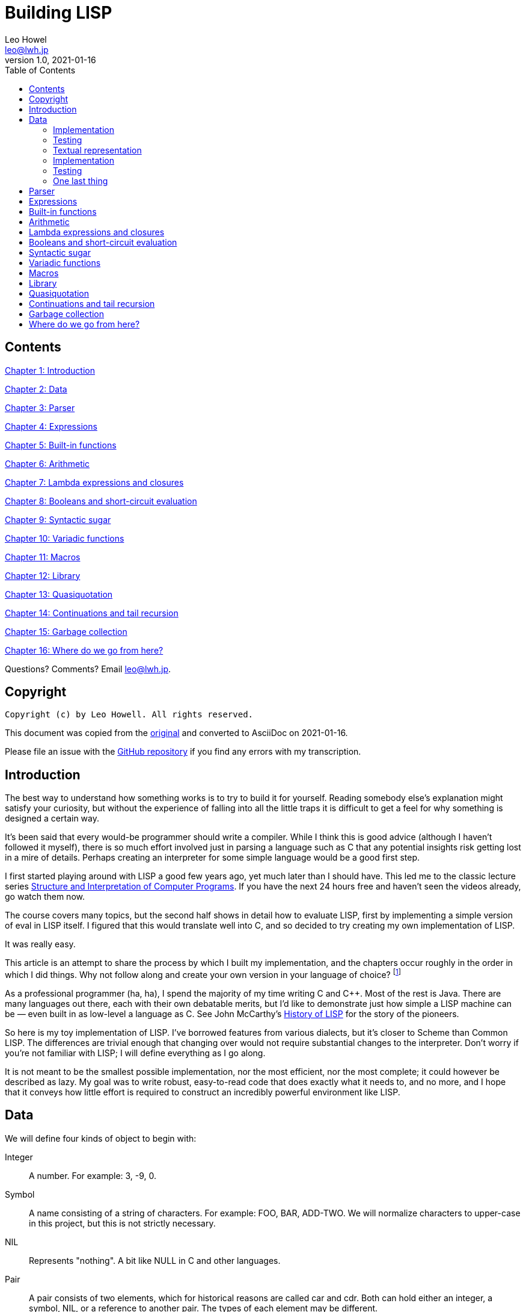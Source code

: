 = Building LISP
Leo Howel <leo@lwh.jp>
v1.0, 2021-01-16
:doctype: book
:sectnums:
:sectnumlevels: 5
:partnums:
:toc: right

:sectnums!:
== Contents
<<Introduction,Chapter 1: Introduction>>

<<Data,Chapter 2: Data>>

<<Parser,Chapter 3: Parser>>

<<Expressions,Chapter 4: Expressions>>

<<Built-in functions,Chapter 5: Built-in functions>>

<<Arithmetic,Chapter 6: Arithmetic>>

<<Lambda expressions and closures,Chapter 7: Lambda expressions and closures>>

<<Booleans and short-circuit evaluation,Chapter 8: Booleans and short-circuit evaluation>>

<<Syntactic sugar,Chapter 9: Syntactic sugar>>

<<Variadic functions,Chapter 10: Variadic functions>>

<<Macros,Chapter 11: Macros>>

<<Library,Chapter 12: Library>>

<<Quasiquotation,Chapter 13: Quasiquotation>>

<<Continuations and tail recursion,Chapter 14: Continuations and tail recursion>>

<<Garbage collection,Chapter 15: Garbage collection>>

<<Where do we go from here?,Chapter 16: Where do we go from here?>>

Questions? Comments? Email leo@lwh.jp.

== Copyright

    Copyright (c) by Leo Howell. All rights reserved.

This document was copied from the https://www.lwh.jp/lisp/index.html[original] and converted to AsciiDoc on 2021-01-16.

Please file an issue with the https://github.com/mdhender/bel[GitHub repository] if you find any errors with my transcription.

== Introduction
The best way to understand how something works is to try to build it for yourself. Reading somebody else's explanation might satisfy your curiosity, but without the experience of falling into all the little traps it is difficult to get a feel for why something is designed a certain way.

It's been said that every would-be programmer should write a compiler. While I think this is good advice (although I haven't followed it myself), there is so much effort involved just in parsing a language such as C that any potential insights risk getting lost in a mire of details. Perhaps creating an interpreter for some simple language would be a good first step.

I first started playing around with LISP a good few years ago, yet much later than I should have. This led me to the classic lecture series http://groups.csail.mit.edu/mac/classes/6.001/abelson-sussman-lectures/[Structure and Interpretation of Computer Programs]. If you have the next 24 hours free and haven't seen the videos already, go watch them now.

The course covers many topics, but the second half shows in detail how to evaluate LISP, first by implementing a simple version of eval in LISP itself. I figured that this would translate well into C, and so decided to try creating my own implementation of LISP.

It was really easy.

This article is an attempt to share the process by which I built my implementation, and the chapters occur roughly in the order in which I did things. Why not follow along and create your own version in your language of choice?
footnote:[If you are using a fancy language which supports something like eval, it would be cool to expose the native datatypes to the LISP environment.]

As a professional programmer (ha, ha), I spend the majority of my time writing C and C++. Most of the rest is Java. There are many languages out there, each with their own debatable merits, but I'd like to demonstrate just how simple a LISP machine can be — even built in as low-level a language as C. See John McCarthy's http://www-formal.stanford.edu/jmc/history/lisp/lisp.html[History of LISP] for the story of the pioneers.

So here is my toy implementation of LISP. I've borrowed features from various dialects, but it's closer to Scheme than Common LISP. The differences are trivial enough that changing over would not require substantial changes to the interpreter. Don't worry if you're not familiar with LISP; I will define everything as I go along.

It is not meant to be the smallest possible implementation, nor the most efficient, nor the most complete; it could however be described as lazy. My goal was to write robust, easy-to-read code that does exactly what it needs to, and no more, and I hope that it conveys how little effort is required to construct an incredibly powerful environment like LISP.

== Data
We will define four kinds of object to begin with:

Integer::
A number. For example: 3, -9, 0.
Symbol::
A name consisting of a string of characters. For example: FOO, BAR, ADD-TWO. We will normalize characters to upper-case in this project, but this is not strictly necessary.
NIL::
Represents "nothing". A bit like NULL in C and other languages.
Pair::
A pair consists of two elements, which for historical reasons are called car and cdr. Both can hold either an integer, a symbol, NIL, or a reference to another pair. The types of each element may be different.

Integers, symbols and NIL are called simple data. The term atom can refer to either a simple datum or a pair (purists may disagree on this point).

Note that integers and symbols are immutable, so we can think of two integers with the same value as being the same object. This is particularly useful for symbols, because it allows us to test for equality by comparing pointers.

=== Implementation
Let's declare some C types to hold our data. There are many clever ways to store LISP objects efficiently, but for this implementation we will stick to a very simple scheme [please excuse the pun].

[source,c]
----
struct Atom {
	enum {
		AtomType_Nil,
		AtomType_Pair,
		AtomType_Symbol,
		AtomType_Integer
	} type;

	union {
		struct Pair *pair;
		const char *symbol;
		long integer;
	} value;
};

struct Pair {
	struct Atom atom[2];
};

typedef struct Atom Atom;
----

A few macros will be handy:

[source,c]
----
#define car(p) ((p).value.pair->atom[0])
#define cdr(p) ((p).value.pair->atom[1])
#define nilp(atom) ((atom).type == AtomType_Nil)

static const Atom nil = { AtomType_Nil };
----

The "p" in `nilp` stands for "predicate". Identifiers in C may not contain question marks. There is no need to restrict our LISP implementation in that way, of course.

Integers and (pointers to) strings can be copied around, but we need to allocate pairs on the heap.

[source,c]
----
Atom cons(Atom car_val, Atom cdr_val)
{
	Atom p;

	p.type = AtomType_Pair;
	p.value.pair = malloc(sizeof(struct Pair));

	car(p) = car_val;
	cdr(p) = cdr_val;

	return p;
}
----

`cons` is a function to allocate a pair on the heap and assign its two elements.

At this point you will have noticed that using `cons` will leak memory the moment its return value is discarded. We will deal with that later. Of course, if you are using a garbage-collected language then the problem is already taken care of.

=== Testing
Now we can start creating LISP objects. An integer:

[source,c]
----
Atom make_int(long x)
{
	Atom a;
	a.type = AtomType_Integer;
	a.value.integer = x;
	return a;
}
----

And a symbol:

[source,c]
----
Atom make_sym(const char *s)
{
	Atom a;
	a.type = AtomType_Symbol;
	a.value.symbol = strdup(s);
	return a;
}
----

=== Textual representation
We will write a pair like this:

[source,lisp]
----
(a . b)
----

where a is the car and b is the cdr.

By using the cdr of a pair to reference another pair, we can create a chain:

[source,lisp]
----
(a . (b . (c . (d . NIL))))
----

Notice that the cdr of the last pair is NIL. This signifies the end of the chain, and we call this structure a list. To avoid having to write a large number of brackets, we will write the previous list like this:

[source,lisp]
----
(a b c d)
----

Finally, if the cdr of the last pair in a list is not NIL, we will write this:
[source,lisp]
----
(p q . r)
----
which is equivalent to
[source,lisp]
----
(p . (q . r))
----
This is called an improper list.

=== Implementation
Printing an atom or list is simple.

[source,c]
----
void print_expr(Atom atom)
{
    switch (atom.type) {
    case AtomType_Nil:
        printf("NIL");
        break;
    case AtomType_Pair:
        putchar('(');
        print_expr(car(atom));
        atom = cdr(atom);
        while (!nilp(atom)) {
            if (atom.type == AtomType_Pair) {
                putchar(' ');
                print_expr(car(atom));
                atom = cdr(atom);
            } else {
                printf(" . ");
                print_expr(atom);
                break;
            }
        }
        putchar(')');
        break;
    case AtomType_Symbol:
        printf("%s", atom.value.symbol);
        break;
    case AtomType_Integer:
        printf("%ld", atom.value.integer);
        break;
    }
}
----

By using recursion we can print aribtrarily complex data structures. (Actually that's not true: for a very deeply nested structure we will run out of stack space, and a self-referencing tree will never finish printing).

=== Testing
See what print_expr does with various atoms:

|===
|Atom|Output

|make_int(42)|42
|make_sym("FOO")|FOO
|cons(make_sym("X"), make_sym("Y"))|(X . Y)
|cons(make_int(1),cons(make_int(2),cons(make_int(3),nil)))|(1 2 3)
|===

All this is pretty trivial. We'll get on to some more interesting stuff in the next chapter.

=== One last thing
Remember we said that we would treat identical symbols as being the same object? We can enforce that by keeping track of all the symbols created, and returning the same atom if the same sequence of characters is requested subsequently.

Languages with a set or hashtable container make this easy, but we can use the LISP data structures already implemented to store the symbols in a list:

[source,c]
----
static Atom sym_table = { AtomType_Nil };

Atom make_sym(const char *s)
{
    Atom a, p;

	p = sym_table;
	while (!nilp(p)) {
		a = car(p);
		if (strcmp(a.value.symbol, s) == 0)
			return a;
		p = cdr(p);
	}

	a.type = AtomType_Symbol;
	a.value.symbol = strdup(s);
	sym_table = cons(a, sym_table);

	return a;
}
----

Neat, huh? It's not particularly efficient, but it will do fine for now.

== Parser

== Expressions

== Built-in functions

== Arithmetic

== Lambda expressions and closures

== Booleans and short-circuit evaluation

== Syntactic sugar

== Variadic functions

== Macros

== Library

== Quasiquotation

== Continuations and tail recursion

== Garbage collection

== Where do we go from here?
